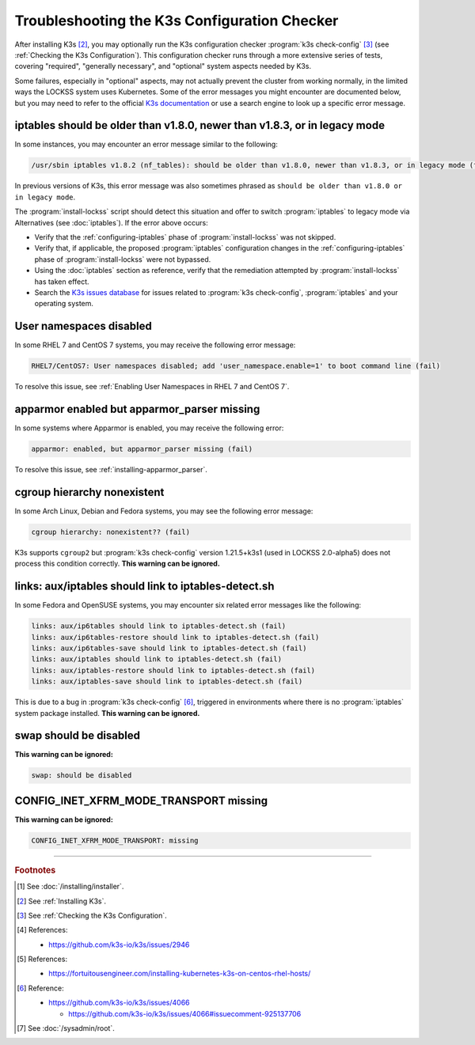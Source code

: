 =============================================
Troubleshooting the K3s Configuration Checker
=============================================

After installing K3s [#fninstallk3s]_, you may optionally run the K3s configuration checker :program:`k3s check-config` [#fnk3scheckconfig]_ (see :ref:`Checking the K3s Configuration`). This configuration checker runs through a more extensive series of tests, covering "required", "generally necessary", and "optional" system aspects needed by K3s.

Some failures, especially in "optional" aspects, may not actually prevent the cluster from working normally, in the limited ways the LOCKSS system uses Kubernetes. Some of the error messages you might encounter are documented below, but you may need to refer to the official `K3s documentation <https://rancher.com/docs/k3s/latest/en/>`_ or use a search engine to look up a specific error message.

--------------------------------------------------------------------------
iptables should be older than v1.8.0, newer than v1.8.3, or in legacy mode
--------------------------------------------------------------------------

.. COMMENT updated for alpha5

In some instances, you may encounter an error message similar to the following:

.. code-block:: text

   /usr/sbin iptables v1.8.2 (nf_tables): should be older than v1.8.0, newer than v1.8.3, or in legacy mode (fail)

In previous versions of K3s, this error message was also sometimes phrased as ``should be older than v1.8.0 or in legacy mode``.

The :program:`install-lockss` script should detect this situation and offer to switch :program:`iptables` to legacy mode via Alternatives (see :doc:`iptables`). If the error above occurs:

*  Verify that the :ref:`configuring-iptables` phase of :program:`install-lockss` was not skipped.

*  Verify that, if applicable, the proposed :program:`iptables` configuration changes in the :ref:`configuring-iptables` phase of :program:`install-lockss` were not bypassed.

*  Using the :doc:`iptables` section as reference, verify that the remediation attempted by :program:`install-lockss` has taken effect.

*  Search the `K3s issues database <https://github.com/k3s-io/k3s/issues>`_ for issues related to :program:`k3s check-config`, :program:`iptables` and your operating system.

------------------------
User namespaces disabled
------------------------

In some RHEL 7 and CentOS 7 systems, you may receive the following error message:

.. code-block:: text

   RHEL7/CentOS7: User namespaces disabled; add 'user_namespace.enable=1' to boot command line (fail)

To resolve this issue, see :ref:`Enabling User Namespaces in RHEL 7 and CentOS 7`.

--------------------------------------------
apparmor enabled but apparmor_parser missing
--------------------------------------------

In some systems where Apparmor is enabled, you may receive the following error:

.. code-block:: text

   apparmor: enabled, but apparmor_parser missing (fail)

To resolve this issue, see :ref:`installing-apparmor_parser`.

----------------------------
cgroup hierarchy nonexistent
----------------------------

.. COMMENT updated for alpha5

In some Arch Linux, Debian and Fedora systems, you may see the following error message:

.. code-block:: text

   cgroup hierarchy: nonexistent?? (fail)

K3s supports ``cgroup2`` but :program:`k3s check-config` version 1.21.5+k3s1 (used in LOCKSS 2.0-alpha5) does not process this condition correctly. **This warning can be ignored.**

-----------------------------------------------------
links: aux/iptables should link to iptables-detect.sh
-----------------------------------------------------

.. COMMENT updated for alpha5

In some Fedora and OpenSUSE systems, you may encounter six related error messages like the following:

.. code-block:: text

   links: aux/ip6tables should link to iptables-detect.sh (fail)
   links: aux/ip6tables-restore should link to iptables-detect.sh (fail)
   links: aux/ip6tables-save should link to iptables-detect.sh (fail)
   links: aux/iptables should link to iptables-detect.sh (fail)
   links: aux/iptables-restore should link to iptables-detect.sh (fail)
   links: aux/iptables-save should link to iptables-detect.sh (fail)

This is due to a bug in :program:`k3s check-config` [#fniptablesdetectbug]_, triggered in environments where there is no :program:`iptables` system package installed. **This warning can be ignored.**

-----------------------
swap should be disabled
-----------------------

**This warning can be ignored:**

.. code-block:: text

   swap: should be disabled

---------------------------------------
CONFIG_INET_XFRM_MODE_TRANSPORT missing
---------------------------------------

**This warning can be ignored:**

.. code-block:: text

   CONFIG_INET_XFRM_MODE_TRANSPORT: missing

----

.. rubric:: Footnotes

.. [#fninstalllockss]

   See :doc:`/installing/installer`.

.. [#fninstallk3s]

   See :ref:`Installing K3s`.

.. [#fnk3scheckconfig]

   See :ref:`Checking the K3s Configuration`.

.. [#fnk3sbug]

   References:

   *  https://github.com/k3s-io/k3s/issues/2946

.. [#fnusernamespaces]

   References:

   *  https://fortuitousengineer.com/installing-kubernetes-k3s-on-centos-rhel-hosts/

.. [#fniptablesdetectbug]

   Reference:

   *  https://github.com/k3s-io/k3s/issues/4066

      *  https://github.com/k3s-io/k3s/issues/4066#issuecomment-925137706

.. [#fnroot]

   See :doc:`/sysadmin/root`.
